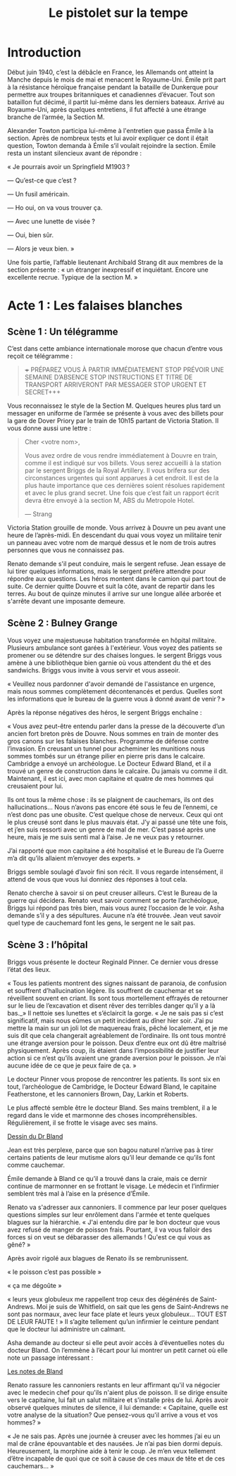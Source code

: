 #+title: Le pistolet sur la tempe

* Introduction

Début juin 1940, c’est la débâcle en France, les Allemands ont atteint
la Manche depuis le mois de mai et menacent le Royaume-Uni. Émile prit
part à la résistance héroïque française pendant la bataille de
Dunkerque pour permettre aux troupes britanniques et canadiennes
d’évacuer. Tout son bataillon fut décimé, il partit lui-même dans les
derniers bateaux. Arrivé au Royaume-Uni, après quelques entretiens, il
fut affecté à une étrange branche de l’armée, la Section M.

Alexander Towton participa lui-même à l'entretien que passa Émile à la
section. Après de nombreux tests et lui avoir expliquer ce dont il
était question, Towton demanda à Émile s’il voulait rejoindre la
section. Émile resta un instant silencieux avant de répondre :

« Je pourrais avoir un Springfield M1903 ?

— Qu’est-ce que c’est ?

— Un fusil américain.

— Ho oui, on va vous trouver ça.

— Avec une lunette de visée ?

— Oui, bien sûr.

— Alors je veux bien. »

Une fois partie, l’affable lieutenant Archibald Strang dit aux membres
de la section présente : « un étranger inexpressif et
inquiétant. Encore une excellente recrue. Typique de la section M. »

* Acte 1 : Les falaises blanches

** Scène 1 : Un télégramme

C’est dans cette ambiance internationale morose que chacun d’entre vous
reçoit ce télégramme :

#+BEGIN_QUOTE
+++ PRÉPAREZ VOUS À PARTIR IMMÉDIATEMENT STOP PRÉVOIR UNE SEMAINE
D’ABSENCE STOP INSTRUCTIONS ET TITRE DE TRANSPORT ARRIVERONT PAR
MESSAGER STOP URGENT ET SECRET+++
#+END_QUOTE

Vous reconnaissez le style de la Section M. Quelques heures plus tard
un messager en uniforme de l’armée se présente à vous avec des billets
pour la gare de Dover Priory par le train de 10h15 partant de Victoria
Station. Il vous donne aussi une lettre :

#+BEGIN_QUOTE
Cher <votre nom>,

Vous avez ordre de vous rendre immédiatement à Douvre en train, comme
il est indiqué sur vos billets. Vous serez accueilli à la station par
le sergent Briggs de la Royal Artillery. Il vous brifera sur des
circonstances urgentes qui sont apparues à cet endroit.  Il est de la
plus haute importance que ces dernières soient résolues rapidement et
avec le plus grand secret. Une fois que c’est fait un rapport écrit
devra être envoyé à la section M, ABS du Metropole Hotel.

— Strang
#+END_QUOTE

Victoria Station grouille de monde. Vous arrivez à Douvre un peu avant
une heure de l’après-midi. En descendant du quai vous voyez un
militaire tenir un panneau avec votre nom de marqué dessus et le nom
de trois autres personnes que vous ne connaissez pas.

Renato demande s'il peut conduire, mais le sergent refuse. Jean essaye
de lui tirer quelques informations, mais le sergent préfère attendre
pour répondre aux questions. Les héros montent dans le camion qui part
tout de suite. Ce dernier quitte Douvre et suit la côte, avant de
repartir dans les terres. Au bout de quinze minutes il arrive sur une
longue allée arborée et s'arrête devant une imposante demeure.

** Scène 2 : Bulney Grange

Vous voyez une majestueuse habitation transformée en hôpital
militaire. Plusieurs ambulance sont garées à l'extérieur. Vous voyez
des patients se promener ou se détendre sur des chaises longues. le
sergent Briggs vous amène à une bibliothèque bien garnie où vous
attendent du thé et des sandwichs. Briggs vous invite à vous servir et
vous asseoir.

« Veuillez nous pardonner d'avoir demandé de l'assistance en urgence,
mais nous sommes complètement décontenancés et perdus. Quelles sont
les informations que le bureau de la guerre vous à donné avant de
venir ? »

Après la réponse négatives des héros, le sergent Briggs enchaîne :

« Vous avez peut-être entendu parler dans la presse de la découverte
d’un ancien fort breton près de Douvre. Nous sommes en train de monter
des gros canons sur les falaises blanches. Programme de défense contre
l’invasion. En creusant un tunnel pour acheminer les munitions nous
sommes tombés sur un étrange pilier en pierre pris dans le
calcaire. Cambridge a envoyé un archéologue. Le Docteur Edward Bland,
et il a trouvé un genre de construction dans le calcaire. Du jamais vu
comme il dit. Maintenant, il est ici, avec mon capitaine et quatre de
mes hommes qui creusaient pour lui.

Ils ont tous la même chose : ils se plaignent de cauchemars, ils ont
des hallucinations... Nous n’avons pas encore été sous le feu de
l’ennemi, ce n’est donc pas une obusite. C’est quelque chose de
nerveux. Ceux qui ont le plus creusé sont dans le plus mauvais
état. J’y ai passé une tête une fois, et j’en suis ressorti avec un
genre de mal de mer. C’est passé après une heure, mais je me suis
senti mal à l’aise. Je ne veux pas y retourner.

J’ai rapporté que mon capitaine a été hospitalisé et le Bureau de l’a
Guerre m’a dit qu’ils allaient m’envoyer des experts. »

Briggs semble soulagé d’avoir fini son récit. Il vous regarde
intensément, il attend de vous que vous lui donniez des réponses à
tout cela.

Renato cherche à savoir si on peut creuser ailleurs. C’est le Bureau
de la guerre qui décidera. Renato veut savoir comment se porte
l’archéologue, Briggs lui répond pas très bien, mais vous aurez
l’occasion de le voir. Asha demande s’il y a des sépultures. Aucune
n’a été trouvée. Jean veut savoir quel type de cauchemard font les
gens, le sergent ne le sait pas.

** Scène 3 : l’hôpital

Briggs vous présente le docteur Reginald Pinner. Ce dernier vous
dresse l’état des lieux.

« Tous les patients montrent des signes naissant de paranoia, de
confusion et souffrent d’hallucination légère. Ils souffrent de
cauchemar et se réveillent souvent en criant. Ils sont tous
mortellement effrayés de retourner sur le lieu de l’excavation et
disent rêver des terribles danger qu’il y a là bas._» Il nettoie ses
lunettes et s’éclaircit la gorge. « Je ne sais pas si c’est
significatif, mais nous eûmes un petit incident au dîner hier
soir. J’ai pu mettre la main sur un joli lot de maquereau frais, pêché
localement, et je me suis dit que cela changerait agréablement de
l’ordinaire. Ils ont tous montré une étrange aversion pour le
poisson. Deux d’entre eux ont dû être maîtrisé physiquement. Après
coup, ils étaient dans l’impossibilité de justifier leur action si ce
n’est qu’ils avaient une grande aversion pour le poisson. Je n’ai
aucune idée de ce que je peux faire de ça. »

Le docteur Pinner vous propose de rencontrer les patients. Ils sont
six en tout, l’archéologue de Cambridge, le Docteur Edward Bland, le
capitaine Featherstone, et les cannoniers Brown, Day, Larkin et
Roberts.

Le plus affecté semble être le docteur Bland. Ses mains tremblent, il
a le regard dans le vide et marmonne des choses
incompréhensibles. Régulièrement, il se frotte le visage avec ses
mains.

[[file:le_pistolet_sur_la_tempe/dr_bland.png][Dessin du Dr Bland]]

Jean est très perplexe, parce que son bagou naturel n’arrive pas à
tirer certains patients de leur mutisme alors qu’il leur demande ce
qu’ils font comme cauchemar.

Émile demande à Bland ce qu’il a trouvé dans la craie, mais ce dernir
continue de marmonner en se frottant le visage. Le médecin et
l’infirmier semblent très mal à l’aise en la présence d’Émile.

Renato va s'adresser aux cannoniers. Il commence par leur poser
quelques questions simples sur leur enrôlement dans l'armée et tente
quelques blagues sur la hiérarchie. « J'ai entendu dire par le bon
docteur que vous avez refusé de manger de poisson frais. Pourtant, il
va vous falloir des forces si on veut se débarasser des allemands !
Qu'est ce qui vous as gêné? »

Après avoir rigolé aux blagues de Renato ils se rembrunissent.

« le poisson c’est pas possible »

« ça me dégoûte »

« leurs yeux globuleux me rappellent trop ceux des dégénérés de
Saint-Andrews. Moi je suis de Whitfield, on sait que les gens de
Saint-Andrews ne sont pas normaux, avec leur face plate et leurs yeux
globuleux… TOUT EST DE LEUR FAUTE ! » Il s’agite tellement qu’un
infirmier le ceinture pendant que le docteur lui administre un
calmant.

Asha demande au docteur si elle peut avoir accès à d’éventuelles notes
du docteur Bland. On l’emmène à l’écart pour lui montrer un petit
carnet où elle note un passage intéressant :

[[file:le_pistolet_sur_la_tempe/notes_de_bland.png][Les notes de Bland]]

Renato rassure les cannoniers restants en leur affirmant qu'il va
négocier avec le medecin chef pour qu'ils n'aient plus de poisson. Il
se dirige ensuite vers le capitaine, lui fait un salut militaire et
s'installe près de lui. Après avoir observé quelques minutes de
silence, il lui demande: « Capitaine, quelle est votre analyse de la
situation? Que pensez-vous qu'il arrive a vous et vos hommes? »

« Je ne sais pas. Après une journée à creuser avec les hommes j’ai eu
un mal de crâne épouvantable et des nausées. Je n’ai pas bien dormi
depuis. Heureusement, la morphine aide à tenir le coup. Je m’en veux
tellement d’être incapable de quoi que ce soit à cause de ces maux de
tête et de ces cauchemars... »
